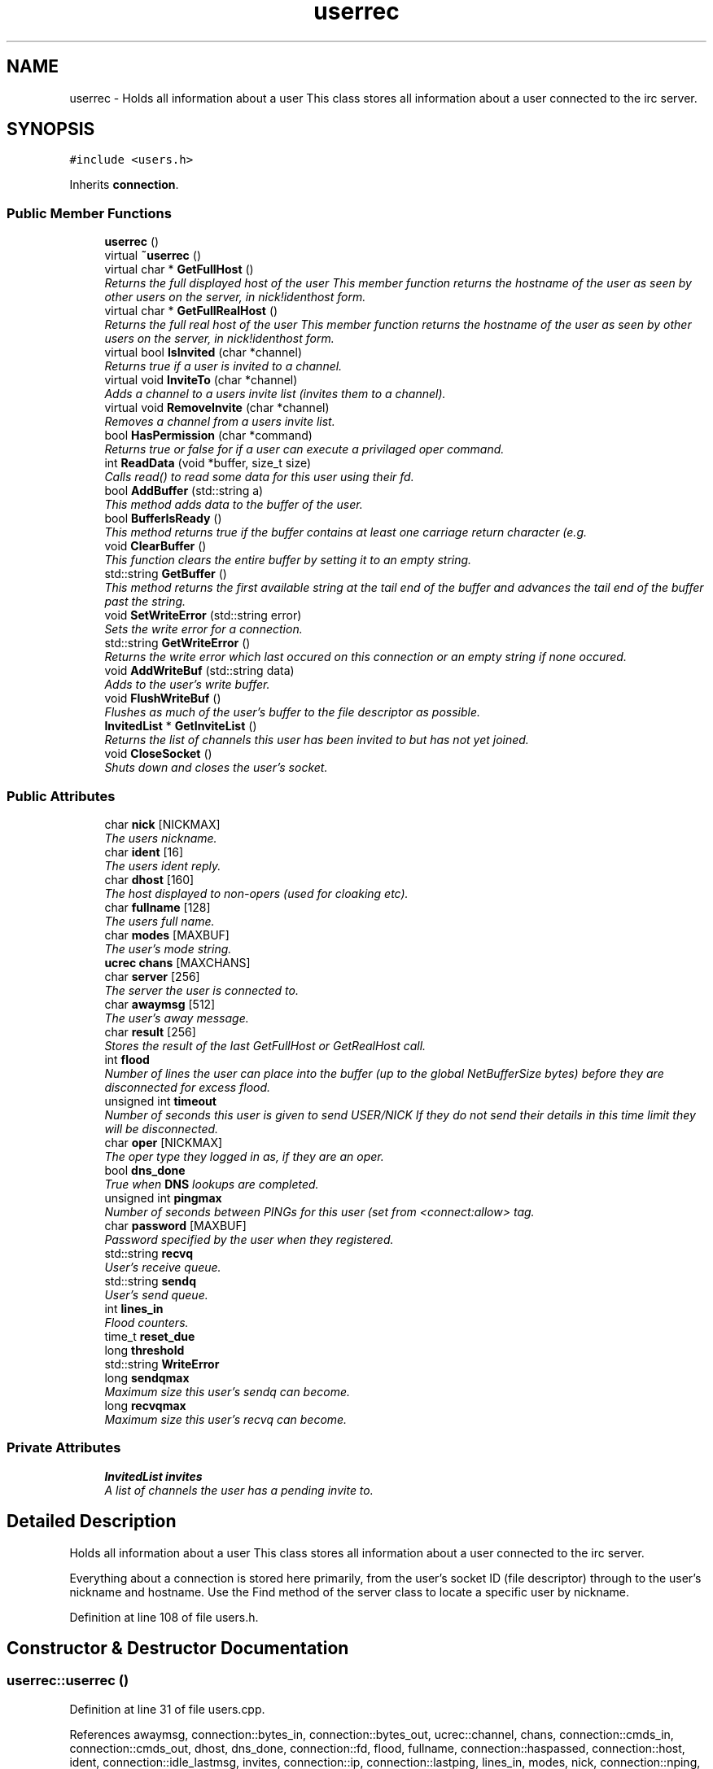 .TH "userrec" 3 "25 May 2005" "InspIRCd" \" -*- nroff -*-
.ad l
.nh
.SH NAME
userrec \- Holds all information about a user This class stores all information about a user connected to the irc server.  

.PP
.SH SYNOPSIS
.br
.PP
\fC#include <users.h>\fP
.PP
Inherits \fBconnection\fP.
.PP
.SS "Public Member Functions"

.in +1c
.ti -1c
.RI "\fBuserrec\fP ()"
.br
.ti -1c
.RI "virtual \fB~userrec\fP ()"
.br
.ti -1c
.RI "virtual char * \fBGetFullHost\fP ()"
.br
.RI "\fIReturns the full displayed host of the user This member function returns the hostname of the user as seen by other users on the server, in nick!identhost form. \fP"
.ti -1c
.RI "virtual char * \fBGetFullRealHost\fP ()"
.br
.RI "\fIReturns the full real host of the user This member function returns the hostname of the user as seen by other users on the server, in nick!identhost form. \fP"
.ti -1c
.RI "virtual bool \fBIsInvited\fP (char *channel)"
.br
.RI "\fIReturns true if a user is invited to a channel. \fP"
.ti -1c
.RI "virtual void \fBInviteTo\fP (char *channel)"
.br
.RI "\fIAdds a channel to a users invite list (invites them to a channel). \fP"
.ti -1c
.RI "virtual void \fBRemoveInvite\fP (char *channel)"
.br
.RI "\fIRemoves a channel from a users invite list. \fP"
.ti -1c
.RI "bool \fBHasPermission\fP (char *command)"
.br
.RI "\fIReturns true or false for if a user can execute a privilaged oper command. \fP"
.ti -1c
.RI "int \fBReadData\fP (void *buffer, size_t size)"
.br
.RI "\fICalls read() to read some data for this user using their fd. \fP"
.ti -1c
.RI "bool \fBAddBuffer\fP (std::string a)"
.br
.RI "\fIThis method adds data to the buffer of the user. \fP"
.ti -1c
.RI "bool \fBBufferIsReady\fP ()"
.br
.RI "\fIThis method returns true if the buffer contains at least one carriage return character (e.g. \fP"
.ti -1c
.RI "void \fBClearBuffer\fP ()"
.br
.RI "\fIThis function clears the entire buffer by setting it to an empty string. \fP"
.ti -1c
.RI "std::string \fBGetBuffer\fP ()"
.br
.RI "\fIThis method returns the first available string at the tail end of the buffer and advances the tail end of the buffer past the string. \fP"
.ti -1c
.RI "void \fBSetWriteError\fP (std::string error)"
.br
.RI "\fISets the write error for a connection. \fP"
.ti -1c
.RI "std::string \fBGetWriteError\fP ()"
.br
.RI "\fIReturns the write error which last occured on this connection or an empty string if none occured. \fP"
.ti -1c
.RI "void \fBAddWriteBuf\fP (std::string data)"
.br
.RI "\fIAdds to the user's write buffer. \fP"
.ti -1c
.RI "void \fBFlushWriteBuf\fP ()"
.br
.RI "\fIFlushes as much of the user's buffer to the file descriptor as possible. \fP"
.ti -1c
.RI "\fBInvitedList\fP * \fBGetInviteList\fP ()"
.br
.RI "\fIReturns the list of channels this user has been invited to but has not yet joined. \fP"
.ti -1c
.RI "void \fBCloseSocket\fP ()"
.br
.RI "\fIShuts down and closes the user's socket. \fP"
.in -1c
.SS "Public Attributes"

.in +1c
.ti -1c
.RI "char \fBnick\fP [NICKMAX]"
.br
.RI "\fIThe users nickname. \fP"
.ti -1c
.RI "char \fBident\fP [16]"
.br
.RI "\fIThe users ident reply. \fP"
.ti -1c
.RI "char \fBdhost\fP [160]"
.br
.RI "\fIThe host displayed to non-opers (used for cloaking etc). \fP"
.ti -1c
.RI "char \fBfullname\fP [128]"
.br
.RI "\fIThe users full name. \fP"
.ti -1c
.RI "char \fBmodes\fP [MAXBUF]"
.br
.RI "\fIThe user's mode string. \fP"
.ti -1c
.RI "\fBucrec\fP \fBchans\fP [MAXCHANS]"
.br
.ti -1c
.RI "char \fBserver\fP [256]"
.br
.RI "\fIThe server the user is connected to. \fP"
.ti -1c
.RI "char \fBawaymsg\fP [512]"
.br
.RI "\fIThe user's away message. \fP"
.ti -1c
.RI "char \fBresult\fP [256]"
.br
.RI "\fIStores the result of the last GetFullHost or GetRealHost call. \fP"
.ti -1c
.RI "int \fBflood\fP"
.br
.RI "\fINumber of lines the user can place into the buffer (up to the global NetBufferSize bytes) before they are disconnected for excess flood. \fP"
.ti -1c
.RI "unsigned int \fBtimeout\fP"
.br
.RI "\fINumber of seconds this user is given to send USER/NICK If they do not send their details in this time limit they will be disconnected. \fP"
.ti -1c
.RI "char \fBoper\fP [NICKMAX]"
.br
.RI "\fIThe oper type they logged in as, if they are an oper. \fP"
.ti -1c
.RI "bool \fBdns_done\fP"
.br
.RI "\fITrue when \fBDNS\fP lookups are completed. \fP"
.ti -1c
.RI "unsigned int \fBpingmax\fP"
.br
.RI "\fINumber of seconds between PINGs for this user (set from <connect:allow> tag. \fP"
.ti -1c
.RI "char \fBpassword\fP [MAXBUF]"
.br
.RI "\fIPassword specified by the user when they registered. \fP"
.ti -1c
.RI "std::string \fBrecvq\fP"
.br
.RI "\fIUser's receive queue. \fP"
.ti -1c
.RI "std::string \fBsendq\fP"
.br
.RI "\fIUser's send queue. \fP"
.ti -1c
.RI "int \fBlines_in\fP"
.br
.RI "\fIFlood counters. \fP"
.ti -1c
.RI "time_t \fBreset_due\fP"
.br
.ti -1c
.RI "long \fBthreshold\fP"
.br
.ti -1c
.RI "std::string \fBWriteError\fP"
.br
.ti -1c
.RI "long \fBsendqmax\fP"
.br
.RI "\fIMaximum size this user's sendq can become. \fP"
.ti -1c
.RI "long \fBrecvqmax\fP"
.br
.RI "\fIMaximum size this user's recvq can become. \fP"
.in -1c
.SS "Private Attributes"

.in +1c
.ti -1c
.RI "\fBInvitedList\fP \fBinvites\fP"
.br
.RI "\fIA list of channels the user has a pending invite to. \fP"
.in -1c
.SH "Detailed Description"
.PP 
Holds all information about a user This class stores all information about a user connected to the irc server. 

Everything about a connection is stored here primarily, from the user's socket ID (file descriptor) through to the user's nickname and hostname. Use the Find method of the server class to locate a specific user by nickname. 
.PP
Definition at line 108 of file users.h.
.SH "Constructor & Destructor Documentation"
.PP 
.SS "userrec::userrec ()"
.PP
Definition at line 31 of file users.cpp.
.PP
References awaymsg, connection::bytes_in, connection::bytes_out, ucrec::channel, chans, connection::cmds_in, connection::cmds_out, dhost, dns_done, connection::fd, flood, fullname, connection::haspassed, connection::host, ident, connection::idle_lastmsg, invites, connection::ip, connection::lastping, lines_in, modes, nick, connection::nping, oper, connection::port, recvq, connection::registered, reset_due, result, sendq, server, connection::signon, TIME, timeout, and ucrec::uc_modes.
.PP
.nf
32 {
33         // the PROPER way to do it, AVOID bzero at *ALL* costs
34         strcpy(nick,'');
35         strcpy(ip,'127.0.0.1');
36         timeout = 0;
37         strcpy(ident,'');
38         strcpy(host,'');
39         strcpy(dhost,'');
40         strcpy(fullname,'');
41         strcpy(modes,'');
42         strcpy(server,'');
43         strcpy(awaymsg,'');
44         strcpy(oper,'');
45         reset_due = TIME;
46         lines_in = 0;
47         fd = lastping = signon = idle_lastmsg = nping = registered = 0;
48         flood = port = bytes_in = bytes_out = cmds_in = cmds_out = 0;
49         haspassed = false;
50         dns_done = false;
51         recvq = '';
52         sendq = '';
53         strcpy(result,'');
54         for (int i = 0; i < MAXCHANS; i++)
55         {
56                 this->chans[i].channel = NULL;
57                 this->chans[i].uc_modes = 0;
58         }
59         invites.clear();
60 }
.fi
.SS "virtual userrec::~\fBuserrec\fP ()\fC [inline, virtual]\fP"
.PP
Definition at line 222 of file users.h.
.PP
.nf
222 {  }
.fi
.SH "Member Function Documentation"
.PP 
.SS "bool userrec::AddBuffer (std::string a)"
.PP
This method adds data to the buffer of the user. The buffer can grow to any size within limits of the available memory, managed by the size of a std::string, however if any individual line in the buffer grows over 600 bytes in length (which is 88 chars over the RFC-specified limit per line) then the method will return false and the text will not be inserted.Definition at line 190 of file users.cpp.
.PP
References recvq, recvqmax, and SetWriteError().
.PP
.nf
191 {
192         std::string b = '';
193         for (int i = 0; i < a.length(); i++)
194                 if ((a[i] != '\r') && (a[i] != '\0') && (a[i] != 7))
195                         b = b + a[i];
196         std::stringstream stream(recvq);
197         stream << b;
198         recvq = stream.str();
199         int i = 0;
200         // count the size of the first line in the buffer.
201         while (i < recvq.length())
202         {
203                 if (recvq[i++] == '\n')
204                         break;
205         }
206         if (recvq.length() > this->recvqmax)
207         {
208                 this->SetWriteError('RecvQ exceeded');
209                 WriteOpers('*** User %s RecvQ of %d exceeds connect class maximum of %d',this->nick,recvq.length(),this->recvqmax);
210         }
211         // return false if we've had more than 600 characters WITHOUT
212         // a carriage return (this is BAD, drop the socket)
213         return (i < 600);
214 }
.fi
.SS "void userrec::AddWriteBuf (std::string data)"
.PP
Adds to the user's write buffer. You may add any amount of text up to this users sendq value, if you exceed the sendq value, \fBSetWriteError()\fP will be called to set the users error string to 'SendQ exceeded', and further buffer adds will be dropped.Definition at line 246 of file users.cpp.
.PP
References GetWriteError(), sendq, sendqmax, and SetWriteError().
.PP
.nf
247 {
248         if (this->GetWriteError() != '')
249                 return;
250         if (sendq.length() + data.length() > this->sendqmax)
251         {
252                 WriteOpers('*** User %s SendQ of %d exceeds connect class maximum of %d',this->nick,sendq.length() + data.length(),this->sendqmax);
253                 this->SetWriteError('SendQ exceeded');
254                 return;
255         }
256         std::stringstream stream;
257         stream << sendq << data;
258         sendq = stream.str();
259 }
.fi
.SS "bool userrec::BufferIsReady ()"
.PP
This method returns true if the buffer contains at least one carriage return character (e.g. one complete line may be read)Definition at line 216 of file users.cpp.
.PP
References recvq.
.PP
.nf
217 {
218         for (int i = 0; i < recvq.length(); i++)
219                 if (recvq[i] == '\n')
220                         return true;
221         return false;
222 }
.fi
.SS "void userrec::ClearBuffer ()"
.PP
This function clears the entire buffer by setting it to an empty string. Definition at line 224 of file users.cpp.
.PP
References recvq.
.PP
Referenced by Server::PseudoToUser(), and Server::UserToPseudo().
.PP
.nf
225 {
226         recvq = '';
227 }
.fi
.SS "void userrec::CloseSocket ()"
.PP
Shuts down and closes the user's socket. Definition at line 62 of file users.cpp.
.PP
.nf
63 {
64         shutdown(this->fd,2);
65         close(this->fd);
66 }
.fi
.SS "void userrec::FlushWriteBuf ()"
.PP
Flushes as much of the user's buffer to the file descriptor as possible. This function may not always flush the entire buffer, rather instead as much of it as it possibly can. If the send() call fails to send the entire buffer, the buffer position is advanced forwards and the rest of the data sent at the next call to this method.Definition at line 262 of file users.cpp.
.PP
References connection::bytes_out, connection::cmds_out, sendq, and SetWriteError().
.PP
.nf
263 {
264         if (sendq.length())
265         {
266                 char* tb = (char*)this->sendq.c_str();
267                 int n_sent = write(this->fd,tb,this->sendq.length());
268                 if (n_sent == -1)
269                 {
270                         this->SetWriteError(strerror(errno));
271                 }
272                 else
273                 {
274                         // advance the queue
275                         tb += n_sent;
276                         this->sendq = tb;
277                         // update the user's stats counters
278                         this->bytes_out += n_sent;
279                         this->cmds_out++;
280                 }
281         }
282 }
.fi
.SS "std::string userrec::GetBuffer ()"
.PP
This method returns the first available string at the tail end of the buffer and advances the tail end of the buffer past the string. This means it is a one way operation in a similar way to strtok(), and multiple calls return multiple lines if they are available. The results of this function if there are no lines to be read are unknown, always use \fBBufferIsReady()\fP to check if it is ok to read the buffer before calling \fBGetBuffer()\fP.Definition at line 229 of file users.cpp.
.PP
References recvq.
.PP
.nf
230 {
231         if (recvq == '')
232                 return '';
233         char* line = (char*)recvq.c_str();
234         std::string ret = '';
235         while ((*line != '\n') && (strlen(line)))
236         {
237                 ret = ret + *line;
238                 line++;
239         }
240         if ((*line == '\n') || (*line == '\r'))
241                 line++;
242         recvq = line;
243         return ret;
244 }
.fi
.SS "char * userrec::GetFullHost ()\fC [virtual]\fP"
.PP
Returns the full displayed host of the user This member function returns the hostname of the user as seen by other users on the server, in nick!identhost form. Definition at line 68 of file users.cpp.
.PP
References dhost, ident, nick, and result.
.PP
.nf
69 {
70         snprintf(result,MAXBUF,'%s!%s@%s',nick,ident,dhost);
71         return result;
72 }
.fi
.SS "char * userrec::GetFullRealHost ()\fC [virtual]\fP"
.PP
Returns the full real host of the user This member function returns the hostname of the user as seen by other users on the server, in nick!identhost form. If any form of hostname cloaking is in operation, e.g. through a module, then this method will ignore it and return the true hostname.Definition at line 84 of file users.cpp.
.PP
References connection::host, ident, nick, and result.
.PP
.nf
85 {
86         snprintf(result,MAXBUF,'%s!%s@%s',nick,ident,host);
87         return result;
88 }
.fi
.SS "\fBInvitedList\fP * userrec::GetInviteList ()"
.PP
Returns the list of channels this user has been invited to but has not yet joined. Definition at line 104 of file users.cpp.
.PP
References InvitedList, and invites.
.PP
.nf
105 {
106         return &invites;
107 }
.fi
.SS "std::string userrec::GetWriteError ()"
.PP
Returns the write error which last occured on this connection or an empty string if none occured. Definition at line 292 of file users.cpp.
.PP
References WriteError.
.PP
Referenced by AddWriteBuf().
.PP
.nf
293 {
294         return this->WriteError;
295 }
.fi
.SS "bool userrec::HasPermission (char * command)"
.PP
Returns true or false for if a user can execute a privilaged oper command. This is done by looking up their oper type from \fBuserrec::oper\fP, then referencing this to their oper classes and checking the commands they can execute.Definition at line 138 of file users.cpp.
.PP
References config_f, and DEBUG.
.PP
.nf
139 {
140         char TypeName[MAXBUF],Classes[MAXBUF],ClassName[MAXBUF],CommandList[MAXBUF];
141         char* mycmd;
142         char* savept;
143         char* savept2;
144         
145         // are they even an oper at all?
146         if (strchr(this->modes,'o'))
147         {
148                 log(DEBUG,'*** HasPermission: %s is an oper',this->nick);
149                 for (int j =0; j < ConfValueEnum('type',&config_f); j++)
150                 {
151                         ConfValue('type','name',j,TypeName,&config_f);
152                         if (!strcmp(TypeName,this->oper))
153                         {
154                                 log(DEBUG,'*** HasPermission: %s is an oper of type '%s'',this->nick,this->oper);
155                                 ConfValue('type','classes',j,Classes,&config_f);
156                                 char* myclass = strtok_r(Classes,' ',&savept);
157                                 while (myclass)
158                                 {
159                                         log(DEBUG,'*** HasPermission: checking classtype '%s'',myclass);
160                                         for (int k =0; k < ConfValueEnum('class',&config_f); k++)
161                                         {
162                                                 ConfValue('class','name',k,ClassName,&config_f);
163                                                 if (!strcmp(ClassName,myclass))
164                                                 {
165                                                         ConfValue('class','commands',k,CommandList,&config_f);
166                                                         log(DEBUG,'*** HasPermission: found class named %s with commands: '%s'',ClassName,CommandList);
167                                                         
168                                                         
169                                                         mycmd = strtok_r(CommandList,' ',&savept2);
170                                                         while (mycmd)
171                                                         {
172                                                                 if (!strcasecmp(mycmd,command))
173                                                                 {
174                                                                         log(DEBUG,'*** Command %s found, returning true',command);
175                                                                         return true;
176                                                                 }
177                                                                 mycmd = strtok_r(NULL,' ',&savept2);
178                                                         }
179                                                 }
180                                         }
181                                         myclass = strtok_r(NULL,' ',&savept);
182                                 }
183                         }
184                 }
185         }
186         return false;
187 }
.fi
.SS "void userrec::InviteTo (char * channel)\fC [virtual]\fP"
.PP
Adds a channel to a users invite list (invites them to a channel). Definition at line 109 of file users.cpp.
.PP
References Invited::channel, and invites.
.PP
.nf
110 {
111         Invited i;
112         strlcpy(i.channel,channel,CHANMAX);
113         invites.push_back(i);
114 }
.fi
.SS "bool userrec::IsInvited (char * channel)\fC [virtual]\fP"
.PP
Returns true if a user is invited to a channel. Definition at line 90 of file users.cpp.
.PP
References invites.
.PP
.nf
91 {
92         for (InvitedList::iterator i = invites.begin(); i != invites.end(); i++)
93         {
94                 if (i->channel) {
95                         if (!strcasecmp(i->channel,channel))
96                         {
97                                 return true;
98                         }
99                 }
100         }
101         return false;
102 }
.fi
.SS "int userrec::ReadData (void * buffer, size_t size)"
.PP
Calls read() to read some data for this user using their fd. Definition at line 74 of file users.cpp.
.PP
References connection::fd.
.PP
.nf
75 {
76         if (this->fd > -1)
77         {
78                 return read(this->fd, buffer, size);
79         }
80         else return 0;
81 }
.fi
.SS "void userrec::RemoveInvite (char * channel)\fC [virtual]\fP"
.PP
Removes a channel from a users invite list. This member function is called on successfully joining an invite only channel to which the user has previously been invited, to clear the invitation.Definition at line 116 of file users.cpp.
.PP
References DEBUG, and invites.
.PP
.nf
117 {
118         log(DEBUG,'Removing invites');
119         if (channel)
120         {
121                 if (invites.size())
122                 {
123                         for (InvitedList::iterator i = invites.begin(); i != invites.end(); i++)
124                         {
125                                 if (i->channel)
126                                 {
127                                         if (!strcasecmp(i->channel,channel))
128                                         {
129                                                 invites.erase(i);
130                                                 return;
131                                         }
132                                 }
133                         }
134                 }
135         }
136 }
.fi
.SS "void userrec::SetWriteError (std::string error)"
.PP
Sets the write error for a connection. This is done because the actual disconnect of a client may occur at an inopportune time such as half way through /LIST output. The WriteErrors of clients are checked at a more ideal time (in the mainloop) and errored clients purged.Definition at line 284 of file users.cpp.
.PP
References DEBUG, and WriteError.
.PP
Referenced by AddBuffer(), AddWriteBuf(), and FlushWriteBuf().
.PP
.nf
285 {
286         log(DEBUG,'Setting error string for %s to '%s'',this->nick,error.c_str());
287         // don't try to set the error twice, its already set take the first string.
288         if (this->WriteError == '')
289                 this->WriteError = error;
290 }
.fi
.SH "Member Data Documentation"
.PP 
.SS "char \fBuserrec::awaymsg\fP[512]"
.PP
The user's away message. If this string is empty, the user is not marked as away.Definition at line 151 of file users.h.
.PP
Referenced by userrec().
.SS "\fBucrec\fP \fBuserrec::chans\fP[MAXCHANS]"
.PP
Definition at line 142 of file users.h.
.PP
Referenced by Server::PseudoToUser(), and userrec().
.SS "char \fBuserrec::dhost\fP[160]"
.PP
The host displayed to non-opers (used for cloaking etc). This usually matches the value of \fBuserrec::host\fP.Definition at line 130 of file users.h.
.PP
Referenced by GetFullHost(), and userrec().
.SS "bool \fBuserrec::dns_done\fP"
.PP
True when \fBDNS\fP lookups are completed. Definition at line 179 of file users.h.
.PP
Referenced by userrec().
.SS "int \fBuserrec::flood\fP"
.PP
Number of lines the user can place into the buffer (up to the global NetBufferSize bytes) before they are disconnected for excess flood. Definition at line 162 of file users.h.
.PP
Referenced by userrec().
.SS "char \fBuserrec::fullname\fP[128]"
.PP
The users full name. Definition at line 134 of file users.h.
.PP
Referenced by userrec().
.SS "char \fBuserrec::ident\fP[16]"
.PP
The users ident reply. Definition at line 125 of file users.h.
.PP
Referenced by GetFullHost(), GetFullRealHost(), Server::PseudoToUser(), userrec(), and Server::UserToPseudo().
.SS "\fBInvitedList\fP \fBuserrec::invites\fP\fC [private]\fP"
.PP
A list of channels the user has a pending invite to. Definition at line 114 of file users.h.
.PP
Referenced by GetInviteList(), InviteTo(), IsInvited(), RemoveInvite(), and userrec().
.SS "int \fBuserrec::lines_in\fP"
.PP
Flood counters. Definition at line 204 of file users.h.
.PP
Referenced by userrec().
.SS "char \fBuserrec::modes\fP[MAXBUF]"
.PP
The user's mode string. This may contain any of the following RFC characters: o, w, s, i Your module may define other mode characters as it sees fit.Definition at line 140 of file users.h.
.PP
Referenced by userrec().
.SS "char \fBuserrec::nick\fP[NICKMAX]"
.PP
The users nickname. An invalid nickname indicates an unregistered connection prior to the NICK command.Definition at line 121 of file users.h.
.PP
Referenced by ConfigReader::DumpErrors(), GetFullHost(), GetFullRealHost(), Server::PseudoToUser(), and userrec().
.SS "char \fBuserrec::oper\fP[NICKMAX]"
.PP
The oper type they logged in as, if they are an oper. This is used to check permissions in operclasses, so that we can say 'yay' or 'nay' to any commands they issue. The value of this is the value of a valid 'type name=' tag.Definition at line 175 of file users.h.
.PP
Referenced by userrec().
.SS "char \fBuserrec::password\fP[MAXBUF]"
.PP
Password specified by the user when they registered. This is stored even if the  block doesnt need a password, so that modules may check it.Definition at line 189 of file users.h.
.SS "unsigned int \fBuserrec::pingmax\fP"
.PP
Number of seconds between PINGs for this user (set from <connect:allow> tag. Definition at line 183 of file users.h.
.SS "std::string \fBuserrec::recvq\fP"
.PP
User's receive queue. Lines from the IRCd awaiting processing are stored here. Upgraded april 2005, old system a bit hairy.Definition at line 195 of file users.h.
.PP
Referenced by AddBuffer(), BufferIsReady(), ClearBuffer(), GetBuffer(), and userrec().
.SS "long \fBuserrec::recvqmax\fP"
.PP
Maximum size this user's recvq can become. Definition at line 218 of file users.h.
.PP
Referenced by AddBuffer().
.SS "time_t \fBuserrec::reset_due\fP"
.PP
Definition at line 205 of file users.h.
.PP
Referenced by userrec().
.SS "char \fBuserrec::result\fP[256]"
.PP
Stores the result of the last GetFullHost or GetRealHost call. You may use this to increase the speed of use of this class.Definition at line 156 of file users.h.
.PP
Referenced by GetFullHost(), GetFullRealHost(), and userrec().
.SS "std::string \fBuserrec::sendq\fP"
.PP
User's send queue. Lines waiting to be sent are stored here until their buffer is flushed.Definition at line 200 of file users.h.
.PP
Referenced by AddWriteBuf(), FlushWriteBuf(), and userrec().
.SS "long \fBuserrec::sendqmax\fP"
.PP
Maximum size this user's sendq can become. Definition at line 214 of file users.h.
.PP
Referenced by AddWriteBuf().
.SS "char \fBuserrec::server\fP[256]"
.PP
The server the user is connected to. Definition at line 146 of file users.h.
.PP
Referenced by userrec().
.SS "long \fBuserrec::threshold\fP"
.PP
Definition at line 206 of file users.h.
.SS "unsigned int \fBuserrec::timeout\fP"
.PP
Number of seconds this user is given to send USER/NICK If they do not send their details in this time limit they will be disconnected. Definition at line 168 of file users.h.
.PP
Referenced by userrec().
.SS "std::string \fBuserrec::WriteError\fP"
.PP
Definition at line 210 of file users.h.
.PP
Referenced by GetWriteError(), and SetWriteError().

.SH "Author"
.PP 
Generated automatically by Doxygen for InspIRCd from the source code.

